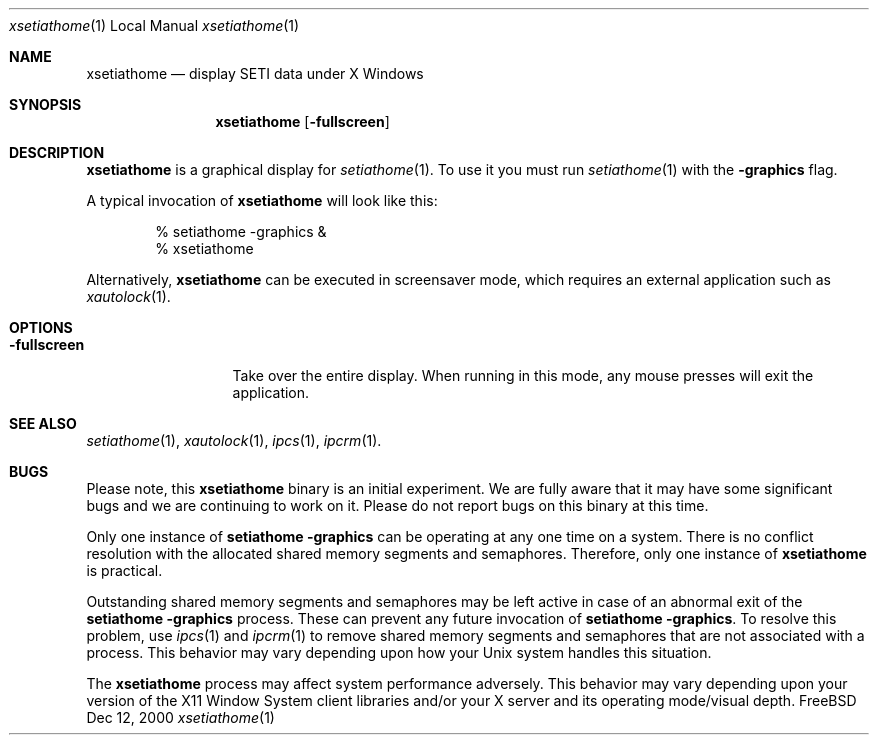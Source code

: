 .\" $FreeBSD: ports/astro/setiathome/files/xsetiathome.1,v 1.1 2000/04/17 01:08:34 kris Exp $
.\"
.Dd Dec 12, 2000
.Dt xsetiathome 1 LOCAL
.Os FreeBSD
.Sh NAME
.Nm xsetiathome
.Nd display SETI data under X Windows
.Sh SYNOPSIS
.Nm
.Op Fl fullscreen
.Sh DESCRIPTION
.Nm
is a graphical display for
.Xr setiathome 1 .
To use it you must run
.Xr setiathome 1
with the
.Fl graphics
flag. 
.Pp
A typical invocation of
.Nm
will look like this:
.Bd -literal -offset indent
% setiathome -graphics &
% xsetiathome
.Ed
.Pp
Alternatively,
.Nm
can be executed in screensaver mode,
which requires an external application such as
.Xr xautolock 1 .
.Sh OPTIONS
.Bl -tag -width fullscreenx
.It Fl fullscreen
Take over the entire display.
When running in this mode, any mouse presses will exit the application.
.El
.Sh SEE ALSO
.Xr setiathome 1 ,
.Xr xautolock 1 ,
.Xr ipcs 1 ,
.Xr ipcrm 1 .
.Sh BUGS
Please note, this
.Nm
binary is an initial experiment.
We are fully aware that it may have some significant bugs and
we are continuing to work on it.
Please do not report bugs on this binary at this time.
.Pp
Only one instance of
.Ic setiathome -graphics
can be operating at any one time on a system.
There is no conflict resolution with the allocated shared memory
segments and semaphores.
Therefore, only one instance of
.Nm
is practical.
.Pp
Outstanding shared memory segments and semaphores may be left
active in case of an abnormal exit of the
.Ic setiathome -graphics
process.
These can prevent any future invocation of
.Ic setiathome -graphics .
To resolve this problem, use
.Xr ipcs 1
and
.Xr ipcrm 1
to remove shared memory segments and semaphores that
are not associated with a process.
This behavior may vary depending upon how your
.Ux
system handles this situation.
.Pp
The
.Nm
process may affect system performance adversely.
This behavior may vary depending upon your version of the
X11 Window System client libraries and/or your X server
and its operating mode/visual depth.
